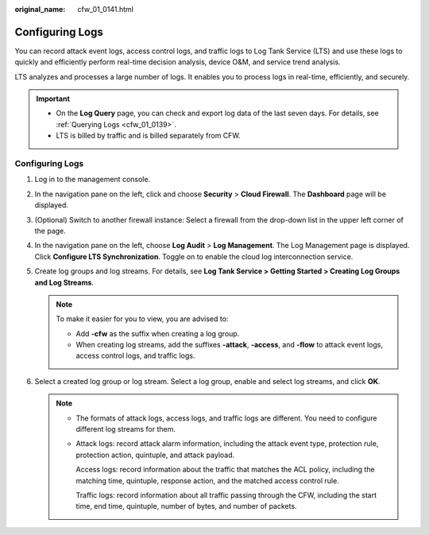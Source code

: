 :original_name: cfw_01_0141.html

.. _cfw_01_0141:

Configuring Logs
================

You can record attack event logs, access control logs, and traffic logs to Log Tank Service (LTS) and use these logs to quickly and efficiently perform real-time decision analysis, device O&M, and service trend analysis.

LTS analyzes and processes a large number of logs. It enables you to process logs in real-time, efficiently, and securely.

.. important::

   -  On the **Log Query** page, you can check and export log data of the last seven days. For details, see :ref:`Querying Logs <cfw_01_0139>`.
   -  LTS is billed by traffic and is billed separately from CFW.


Configuring Logs
----------------

#. Log in to the management console.
#. In the navigation pane on the left, click |image1| and choose **Security** > **Cloud Firewall**. The **Dashboard** page will be displayed.
#. (Optional) Switch to another firewall instance: Select a firewall from the drop-down list in the upper left corner of the page.
#. In the navigation pane on the left, choose **Log Audit** > **Log Management**. The Log Management page is displayed. Click **Configure LTS Synchronization**. Toggle on |image2| to enable the cloud log interconnection service.
#. Create log groups and log streams. For details, see **Log Tank Service > Getting Started > Creating Log Groups and Log Streams**.

   .. note::

      To make it easier for you to view, you are advised to:

      -  Add **-cfw** as the suffix when creating a log group.
      -  When creating log streams, add the suffixes **-attack**, **-access**, and **-flow** to attack event logs, access control logs, and traffic logs.

#. Select a created log group or log stream. Select a log group, enable and select log streams, and click **OK**.

   .. note::

      -  The formats of attack logs, access logs, and traffic logs are different. You need to configure different log streams for them.

      -  Attack logs: record attack alarm information, including the attack event type, protection rule, protection action, quintuple, and attack payload.

         Access logs: record information about the traffic that matches the ACL policy, including the matching time, quintuple, response action, and the matched access control rule.

         Traffic logs: record information about all traffic passing through the CFW, including the start time, end time, quintuple, number of bytes, and number of packets.

.. |image1| image:: /_static/images/en-us_image_0000001259322747.png
.. |image2| image:: /_static/images/en-us_image_0000001349643997.png
